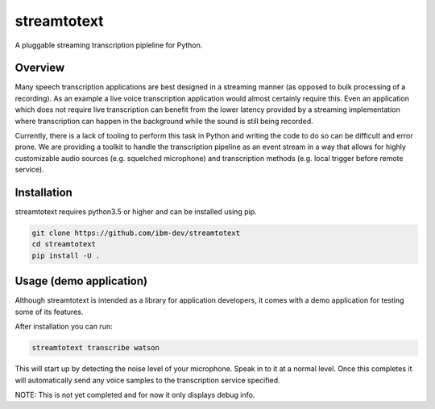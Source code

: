============
streamtotext
============

A pluggable streaming transcription pipleline for Python.


Overview
========

Many speech transcription applications are best designed in a streaming
manner (as opposed to bulk processing of a recording). As an example a live
voice transcription application would almost certainly require this. Even an
application which does not require live transcription can benefit from the
lower latency provided by a streaming implementation where transcription
can happen in the background while the sound is still being recorded.

Currently, there is a lack of tooling to perform this task in Python and
writing the code to do so can be difficult and error prone.  We are providing
a toolkit to handle the transcription pipeline as an event stream in a way
that allows for highly customizable audio sources (e.g.  squelched microphone)
and transcription methods (e.g. local trigger before remote service).


Installation
============

streamtotext requires python3.5 or higher and can be installed using pip.

.. code-block :: bash

  git clone https://github.com/ibm-dev/streamtotext
  cd streamtotext
  pip install -U .


Usage (demo application)
========================

Although streamtotext is intended as a library for application developers,
it comes with a demo application for testing some of its features.


After installation you can run:

.. code-block :: bash

  streamtotext transcribe watson


This will start up by detecting the noise level of your microphone. Speak
in to it at a normal level. Once this completes it will automatically
send any voice samples to the transcription service specified.

NOTE: This is not yet completed and for now it only displays debug info.
